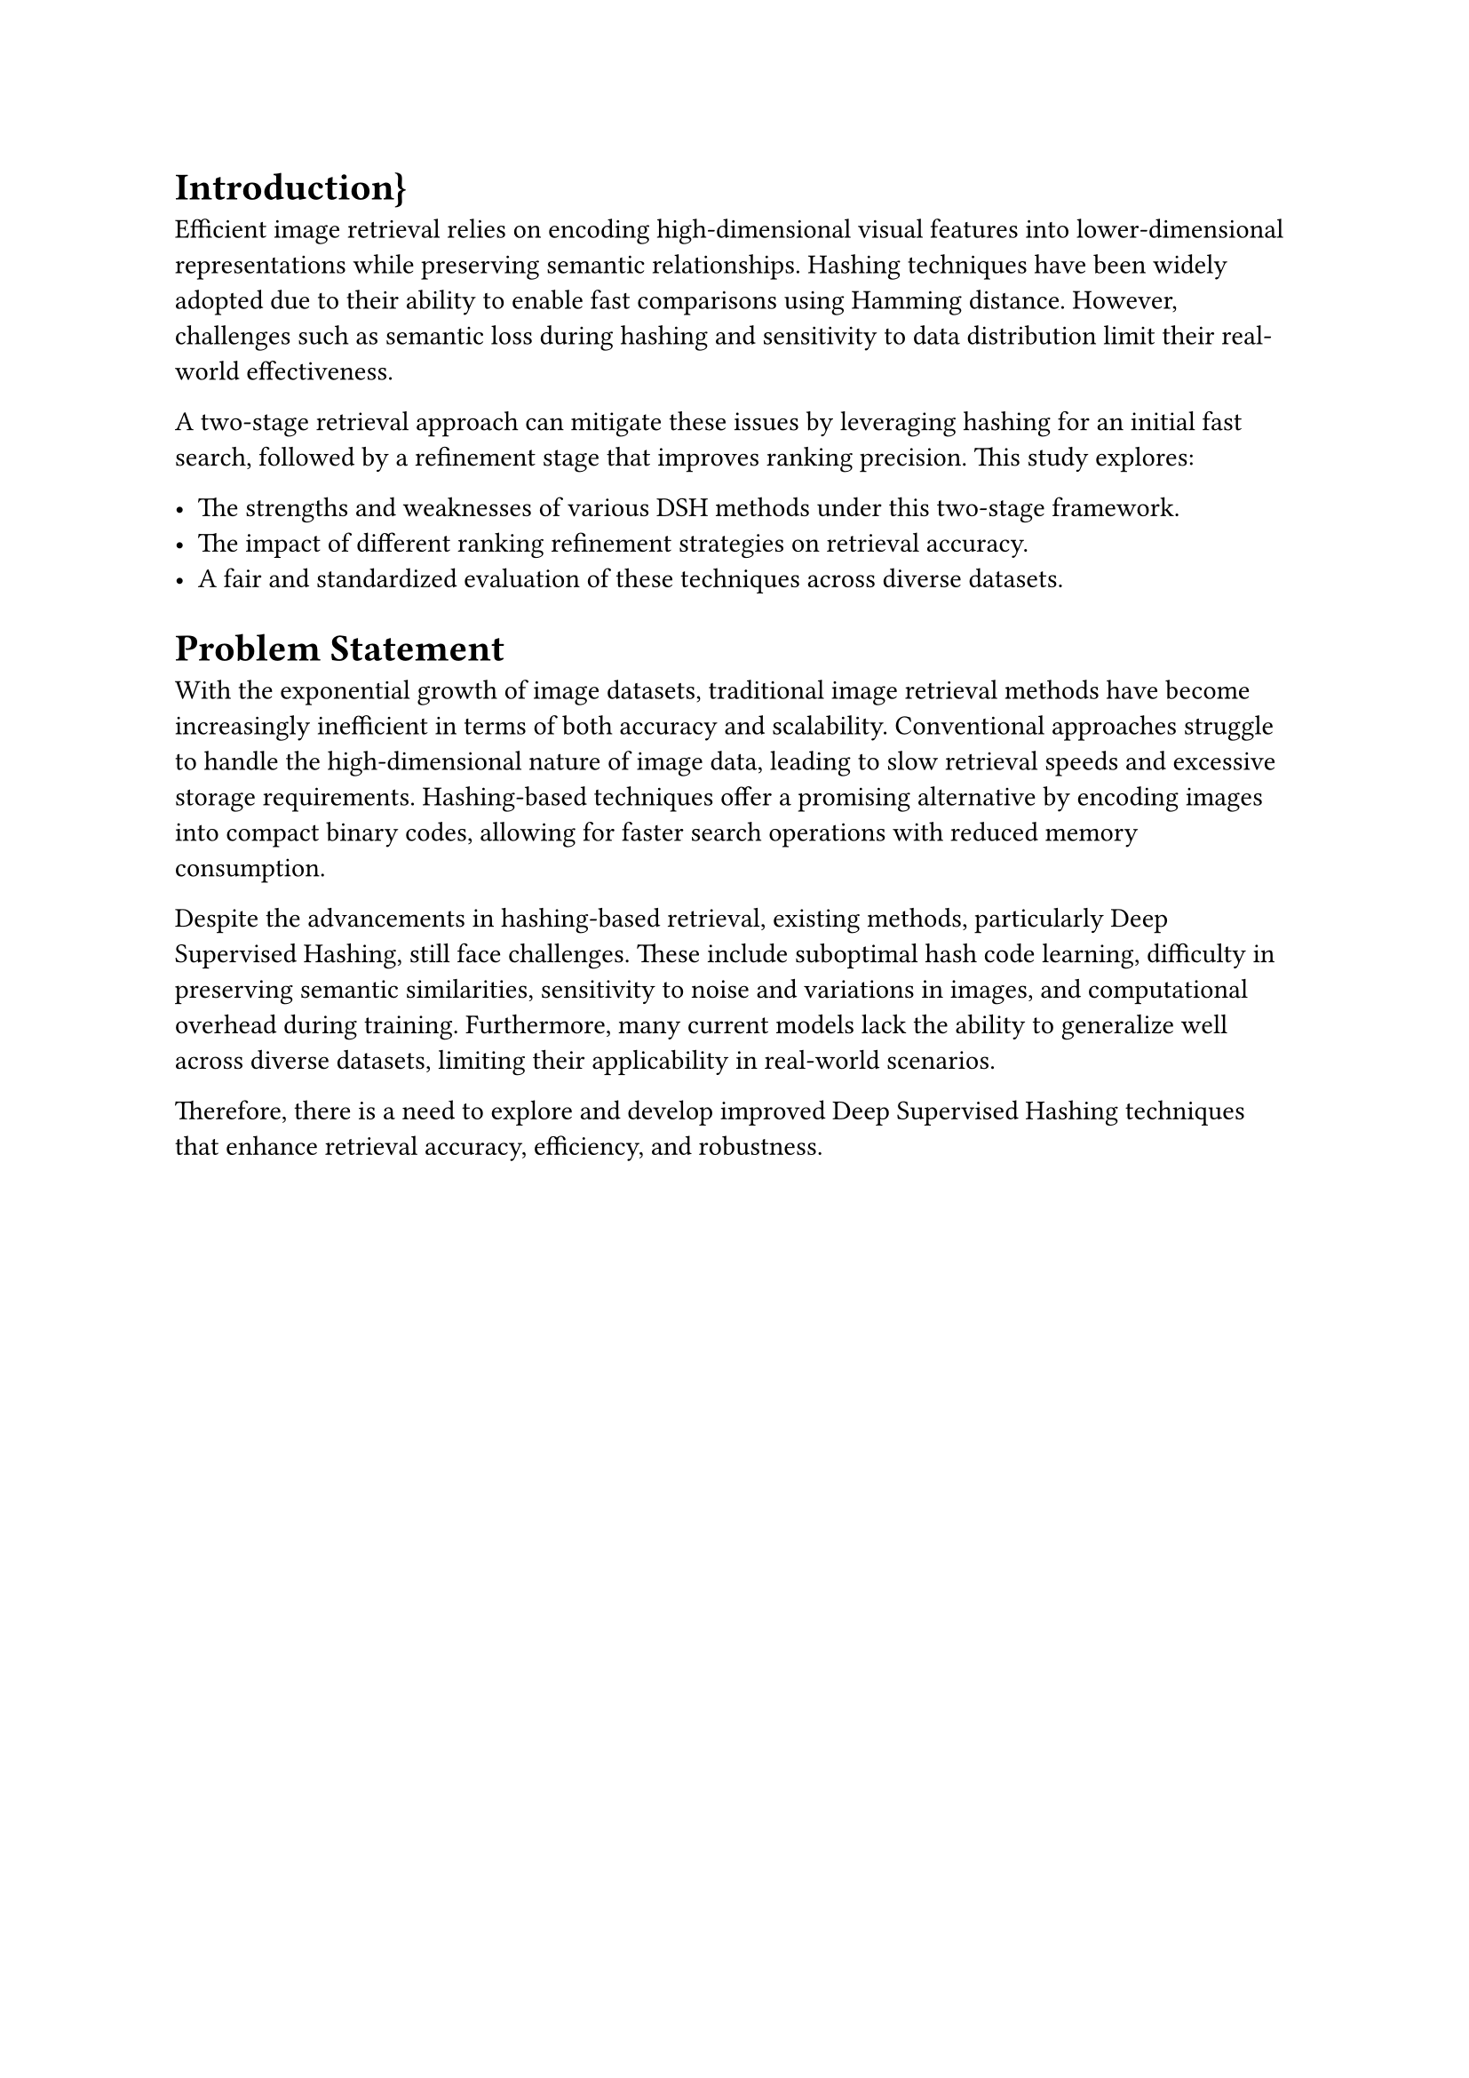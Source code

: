 = Introduction}
Efficient image retrieval relies on encoding high-dimensional visual features into lower-dimensional representations while preserving semantic relationships.
Hashing techniques have been widely adopted due to their ability to enable fast comparisons using Hamming distance.
However, challenges such as semantic loss during hashing and sensitivity to data distribution limit their real-world effectiveness.

A two-stage retrieval approach can mitigate these issues by leveraging hashing for an initial fast search, followed by a refinement stage that improves ranking precision. This study explores:

- The strengths and weaknesses of various DSH methods under this two-stage framework.
- The impact of different ranking refinement strategies on retrieval accuracy.
- A fair and standardized evaluation of these techniques across diverse datasets.



= Problem Statement

With the exponential growth of image datasets, traditional image retrieval methods have become increasingly inefficient in terms of both accuracy and scalability. Conventional approaches struggle to handle the high-dimensional nature of image data, leading to slow retrieval speeds and excessive storage requirements. Hashing-based techniques offer a promising alternative by encoding images into compact binary codes, allowing for faster search operations with reduced memory consumption.

Despite the advancements in hashing-based retrieval, existing methods, particularly Deep Supervised Hashing, still face challenges. These include suboptimal hash code learning, difficulty in preserving semantic similarities, sensitivity to noise and variations in images, and computational overhead during training. Furthermore, many current models lack the ability to generalize well across diverse datasets, limiting their applicability in real-world scenarios.

Therefore, there is a need to explore and develop improved Deep Supervised Hashing techniques that enhance retrieval accuracy, efficiency, and robustness.








